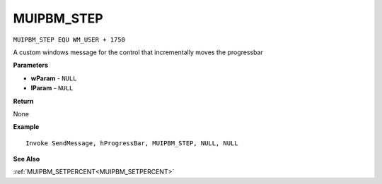 .. _MUIPBM_STEP:

===================================
MUIPBM_STEP 
===================================

``MUIPBM_STEP EQU WM_USER + 1750``

A custom windows message for the control that incrementally moves the progressbar

**Parameters**

* **wParam** - ``NULL``
* **lParam** - ``NULL``


**Return**

None

**Example**

::

   Invoke SendMessage, hProgressBar, MUIPBM_STEP, NULL, NULL

**See Also**

:ref:`MUIPBM_SETPERCENT<MUIPBM_SETPERCENT>`

